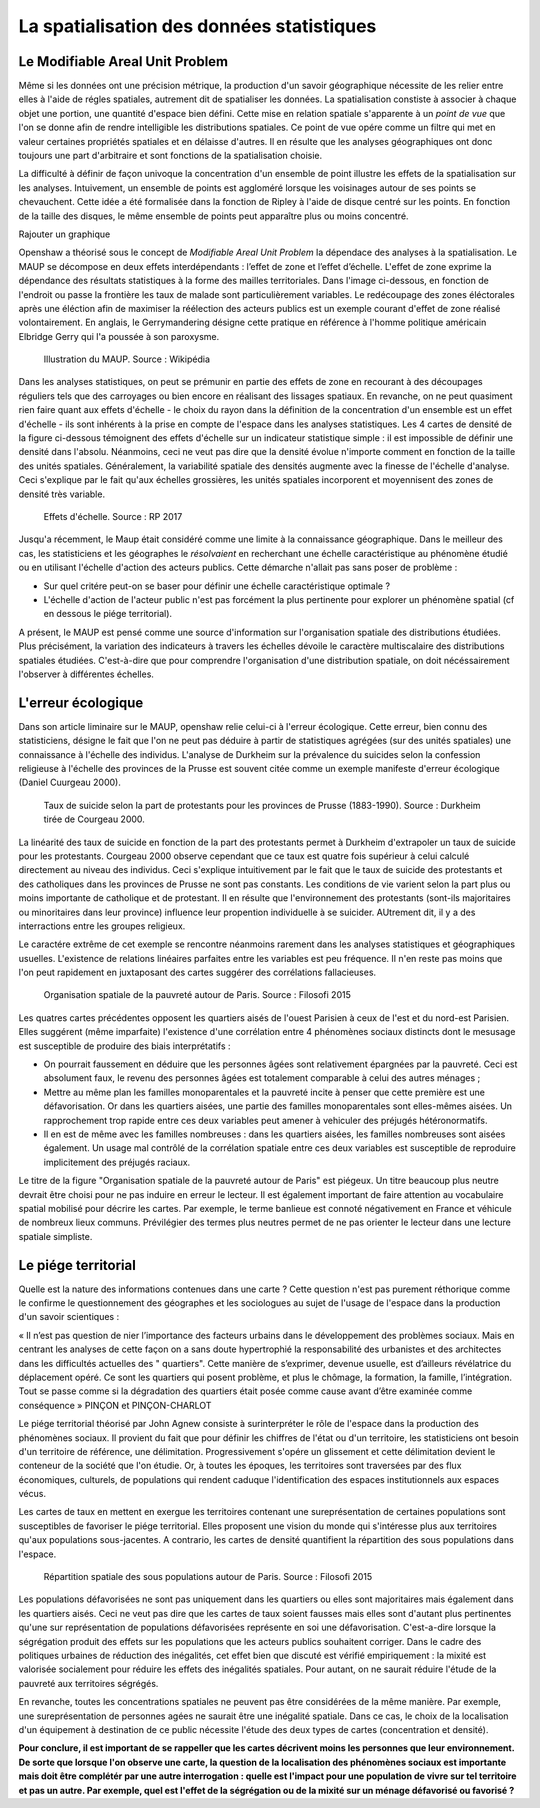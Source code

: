 La spatialisation des données statistiques
===========================================

Le Modifiable Areal Unit Problem
---------------------------------

Même si les données ont une précision métrique, la production d'un savoir géographique nécessite de les relier entre elles à l'aide de régles spatiales, autrement dit de spatialiser les données. La spatialisation constiste à associer à chaque objet une portion, une quantité d'espace bien défini. Cette mise en relation spatiale s'apparente à un *point de vue* que l'on se donne afin de rendre intelligible les distributions spatiales. Ce point de vue opére comme un filtre qui met en valeur certaines propriétés spatiales et en délaisse d'autres. Il en résulte que les analyses géographiques ont donc toujours une part d'arbitraire et sont fonctions de la spatialisation choisie.

La difficulté à définir de façon univoque la concentration d'un ensemble de point illustre les effets de la spatialisation sur les analyses. Intuivement, un ensemble de points est aggloméré lorsque les voisinages autour de ses points se chevauchent. Cette idée a été formalisée dans la fonction de Ripley à l'aide de disque centré sur les points. En fonction de la taille des disques, le même ensemble de points peut apparaître plus ou moins concentré.

Rajouter un graphique

Openshaw a théorisé sous le concept de *Modifiable Areal Unit Problem* la dépendace des analyses à la spatialisation. Le MAUP se décompose en deux effets interdépendants : l’effet de zone et l’effet d’échelle. L'effet de zone exprime la dépendance des résultats statistiques à la forme des mailles territoriales. Dans l'image ci-dessous, en fonction de l'endroit ou passe la frontière les taux de malade sont particulièrement variables. Le redécoupage des zones éléctorales après une éléction afin de maximiser la réélection des acteurs publics est un exemple courant d'effet de zone réalisé volontairement. En anglais, le Gerrymandering désigne cette pratique en référence à l'homme politique américain Elbridge Gerry qui l'a poussée à son paroxysme.

.. figure:: _static/Maup_rate_numbers.png
   :width: 300
   
   Illustration du MAUP. Source : Wikipédia

Dans les analyses statistiques, on peut se prémunir en partie des effets de zone en recourant à des découpages réguliers tels que des carroyages ou bien encore en réalisant des lissages spatiaux. En revanche, on ne peut quasiment rien faire quant aux effets d'échelle - le choix du rayon dans la définition de la concentration d'un ensemble est un effet d'échelle - ils sont inhérents à la prise en compte de l'espace dans les analyses statistiques. Les 4 cartes de densité de la figure ci-dessous témoignent des effets d'échelle sur un indicateur statistique simple : il est impossible de définir une densité dans l'absolu. Néanmoins, ceci ne veut pas dire que la densité évolue n'importe comment en fonction de la taille des unités spatiales. Généralement, la variabilité spatiale des densités augmente avec la finesse de l'échelle d'analyse. Ceci s'explique par le fait qu'aux échelles grossières, les unités spatiales incorporent et moyennisent des zones de densité très variable.   

.. figure:: _static/carte_maup.png
   :width: 600

   Effets d'échelle. Source : RP 2017
   
Jusqu'a récemment, le Maup était considéré comme une limite à la connaissance géographique. Dans le meilleur des cas, les statisticiens et les géographes le *résolvaient*  en recherchant une échelle caractéristique au phénomène étudié ou en utilisant l'échelle d'action des acteurs publics. Cette démarche n'allait pas sans poser de problème :

* Sur quel critére peut-on se baser pour définir une échelle caractéristique optimale ? 
* L'échelle d'action de l'acteur public n'est pas forcément la plus pertinente pour explorer un phénomène spatial (cf en dessous le piége territorial). 

A présent, le MAUP est pensé comme une source d'information sur l'organisation spatiale des distributions étudiées. Plus précisément, la variation des indicateurs à travers les échelles dévoile le caractère multiscalaire des distributions spatiales étudiées. C'est-à-dire que pour comprendre l'organisation d'une distribution spatiale, on doit nécéssairement l'observer à différentes échelles. 

L'erreur écologique
--------------------
Dans son article liminaire sur le MAUP, openshaw relie celui-ci à l'erreur écologique. Cette erreur, bien connu des statisticiens, désigne le fait que l'on ne peut pas déduire à partir de statistiques agrégées (sur des unités spatiales) une connaissance à l'échelle des individus. L'analyse de Durkheim sur la prévalence du suicides selon la confession religieuse à l'échelle des provinces de la Prusse est souvent citée comme un exemple manifeste d'erreur écologique (Daniel Cuurgeau 2000). 


.. figure:: _static/caf_1149-1590_2000_num_60_1_T6_0051_0000_1.png
   :width: 300

   Taux de suicide selon la part de protestants pour les provinces de Prusse (1883-1990). Source : Durkheim tirée de Courgeau 2000. 

La linéarité des taux de suicide en fonction de la part des protestants permet à Durkheim d'extrapoler un taux de suicide pour les protestants. Courgeau 2000 observe cependant que ce taux est quatre fois supérieur à celui calculé directement au niveau des individus. Ceci s'explique intuitivement par le fait que le taux de suicide des protestants et des catholiques dans les provinces de Prusse ne sont pas constants. Les conditions de vie varient selon la part plus ou moins importante de catholique et de protestant. Il en résulte que l'environnement des protestants (sont-ils majoritaires ou minoritaires dans leur province) influence leur propention individuelle à se suicider. AUtrement dit, il y a des interractions entre les groupes religieux.

Le caractére extrême de cet exemple se rencontre néanmoins rarement dans les analyses statistiques et géographiques usuelles. L'existence de relations linéaires parfaites entre les variables est peu fréquence. Il n'en reste pas moins que l'on peut rapidement en juxtaposant des cartes suggérer des corrélations fallacieuses. 

.. figure:: _static/carte_pauv.png
   :width: 300
   
   Organisation spatiale de la pauvreté autour de Paris. Source : Filosofi 2015
   
Les quatres cartes précédentes opposent les quartiers aisés de l'ouest Parisien à ceux de l'est et du nord-est Parisien. Elles suggérent (même imparfaite) l'existence d'une corrélation entre 4 phénomènes sociaux distincts dont le mesusage est susceptible de produire des biais interprétatifs :

-  On pourrait faussement en déduire que les personnes âgées sont relativement épargnées par la pauvreté. Ceci est absolument faux, le revenu des personnes âgées est totalement comparable à celui des autres ménages ;
- Mettre au même plan les familles monoparentales et la pauvreté incite à penser que cette première est une défavorisation. Or dans les quartiers aisées, une partie des familles monoparentales sont elles-mêmes aisées. Un rapprochement trop rapide entre ces deux variables peut amener à vehiculer des préjugés hétéronormatifs.
- Il en est de même avec les familles nombreuses : dans les quartiers aisées, les familles nombreuses sont aisées également. Un usage mal contrôlé de la  corrélation spatiale entre ces deux variables est susceptible de reproduire implicitement des préjugés raciaux.  

Le titre de la figure "Organisation spatiale de la pauvreté autour de Paris" est piégeux. Un titre beaucoup plus neutre devrait être choisi pour ne pas induire en erreur le lecteur. Il est également important de faire attention au vocabulaire spatial mobilisé pour décrire les cartes. Par exemple, le terme banlieue est connoté négativement en France et véhicule de nombreux lieux communs. Prévilégier des termes plus neutres permet de ne pas orienter le lecteur dans une lecture spatiale simpliste.

Le piége territorial
---------------------

Quelle est la nature des informations contenues dans une carte ? Cette question n'est pas purement réthorique comme le confirme le questionnement des géographes et les sociologues au sujet de l'usage de l'espace dans la production d'un savoir scientiques :   

« Il n’est pas question de nier l’importance des facteurs urbains dans le développement des problèmes sociaux. Mais en centrant les analyses de cette façon on a sans doute hypertrophié la responsabilité des urbanistes et des architectes dans les difficultés actuelles des " quartiers". Cette manière de s’exprimer, devenue usuelle, est d’ailleurs révélatrice du déplacement opéré. Ce sont les quartiers qui posent problème, et plus le chômage, la formation, la famille, l’intégration. Tout se passe comme si la dégradation des quartiers était posée
comme cause avant d’être examinée comme conséquence » PINÇON et PINÇON-CHARLOT

Le piége territorial théorisé par John Agnew consiste à surinterpréter le rôle de l'espace dans la production des phénomènes sociaux. Il provient du fait que pour définir les chiffres de l'état ou d'un territoire, les statisticiens ont besoin d'un territoire de référence, une délimitation. Progressivement s'opére un glissement et cette délimitation devient le conteneur de la société que l'on étudie. Or, à toutes les époques, les territoires sont traversées par des flux économiques, culturels, de populations qui rendent caduque l'identification des espaces institutionnels aux espaces vécus.

Les cartes de taux en mettent en exergue les territoires contenant une sureprésentation de certaines populations sont susceptibles de favoriser le piége territorial. Elles proposent une vision du monde qui s'intéresse plus aux territoires qu'aux populations sous-jacentes. A contrario, les cartes de densité quantifient la répartition des sous populations dans l'espace.

.. figure:: _static/pauv_volume.png
   :width: 300
   
   Répartition spatiale des sous populations autour de Paris. Source : Filosofi 2015

Les populations défavorisées ne sont pas uniquement dans les quartiers ou elles sont majoritaires mais également dans les quartiers aisés. Ceci ne veut pas dire que les cartes de taux soient fausses mais elles sont d'autant plus pertinentes qu'une sur représentation de populations défavorisées représente en soi une défavorisation. C'est-a-dire lorsque la ségrégation produit des effets sur les populations que les acteurs publics souhaitent corriger. Dans le cadre des politiques urbaines de réduction des inégalités, cet effet bien que discuté est vérifié empiriquement : la mixité est valorisée socialement pour réduire les effets des inégalités spatiales. Pour autant, on ne saurait réduire l'étude de la pauvreté aux territoires ségrégés. 

En revanche, toutes les concentrations spatiales ne peuvent pas être considérées de la même manière. Par exemple, une sureprésentation de personnes agées ne saurait être une inégalité spatiale. Dans ce cas, le choix de la localisation d'un équipement à destination de ce public nécessite l'étude des deux types de cartes (concentration et densité).   

**Pour conclure, il est important de se rappeller que les cartes décrivent moins les personnes que leur environnement. De sorte que lorsque l'on observe une carte, la question de la localisation des phénomènes sociaux est importante mais doit être complétér par une autre interrogation : quelle est l'impact pour une population de vivre sur tel territoire et pas un autre. Par exemple, quel est l'effet de la ségrégation ou de la mixité sur un ménage défavorisé ou favorisé ?**






